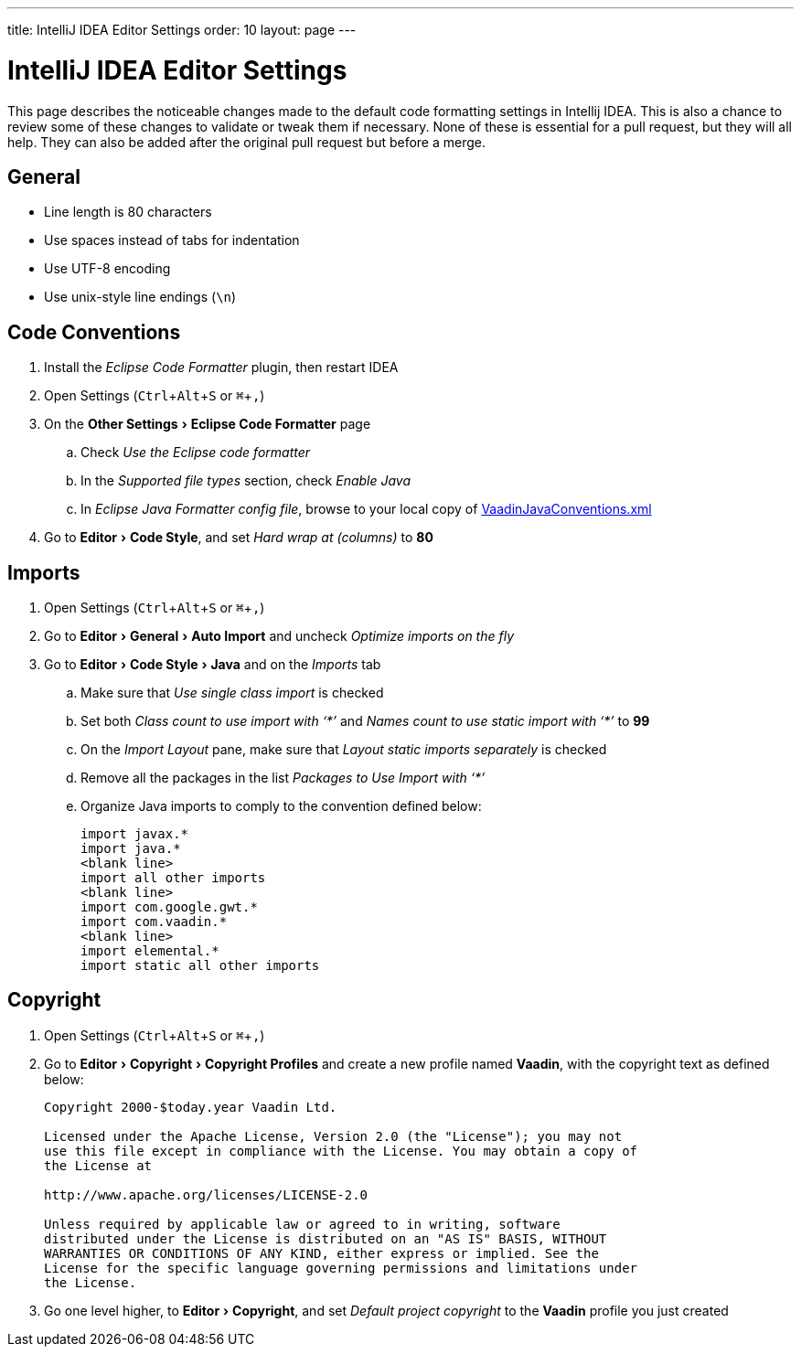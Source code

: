 ---
title: IntelliJ IDEA Editor Settings
order: 10
layout: page
---

:experimental:
:commandkey: &#8984;

= IntelliJ IDEA Editor Settings

This page describes the noticeable changes made to the default code formatting settings in Intellij IDEA. 
This is also a chance to review some of these changes to validate or tweak them if necessary. 
None of these is essential for a pull request, but they will all help. 
They can also be added after the original pull request but before a merge.

== General

- Line length is 80 characters
- Use spaces instead of tabs for indentation
- Use UTF-8 encoding
- Use unix-style line endings (`\n`)

== Code Conventions

. Install the _Eclipse Code Formatter_ plugin, then restart IDEA
. Open Settings (kbd:[Ctrl + Alt + S] or kbd:[{commandkey} + ,])
. On the menu:Other Settings[Eclipse Code Formatter] page
.. Check _Use the Eclipse code formatter_
.. In the _Supported file types_ section, check _Enable Java_
.. In _Eclipse Java Formatter config file_, browse to your local copy of link:https://github.com/vaadin/flow/blob/master/eclipse/VaadinJavaConventions.xml[VaadinJavaConventions.xml]
. Go to menu:Editor[Code Style], and set _Hard wrap at (columns)_ to *80*

== Imports

. Open Settings (kbd:[Ctrl + Alt + S] or kbd:[{commandkey} + ,])
. Go to menu:Editor[General > Auto Import] and uncheck _Optimize imports on the fly_
. Go to menu:Editor[Code Style > Java] and on the _Imports_ tab
.. Make sure that _Use single class import_ is checked
.. Set both _Class count to use import with ‘+++*+++’_ and _Names count to use static import with ‘+++*+++’_ to *99*
.. On the _Import Layout_ pane, make sure that _Layout static imports separately_ is checked
.. Remove all the packages in the list _Packages to Use Import with ‘+++*+++’_
.. Organize Java imports to comply to the convention defined below:
+
[source,java]
----
import javax.*
import java.*
<blank line>
import all other imports
<blank line>
import com.google.gwt.*
import com.vaadin.*
<blank line>
import elemental.*
import static all other imports
----

== Copyright

. Open Settings (kbd:[Ctrl + Alt + S] or kbd:[{commandkey} + ,])
. Go to menu:Editor[Copyright > Copyright Profiles] and create a new profile named *Vaadin*, with the copyright text as defined below:
+
```
Copyright 2000-$today.year Vaadin Ltd.

Licensed under the Apache License, Version 2.0 (the "License"); you may not
use this file except in compliance with the License. You may obtain a copy of
the License at

http://www.apache.org/licenses/LICENSE-2.0

Unless required by applicable law or agreed to in writing, software
distributed under the License is distributed on an "AS IS" BASIS, WITHOUT
WARRANTIES OR CONDITIONS OF ANY KIND, either express or implied. See the
License for the specific language governing permissions and limitations under
the License.
```

. Go one level higher, to menu:Editor[Copyright], and set _Default project copyright_ to the *Vaadin* profile you just created